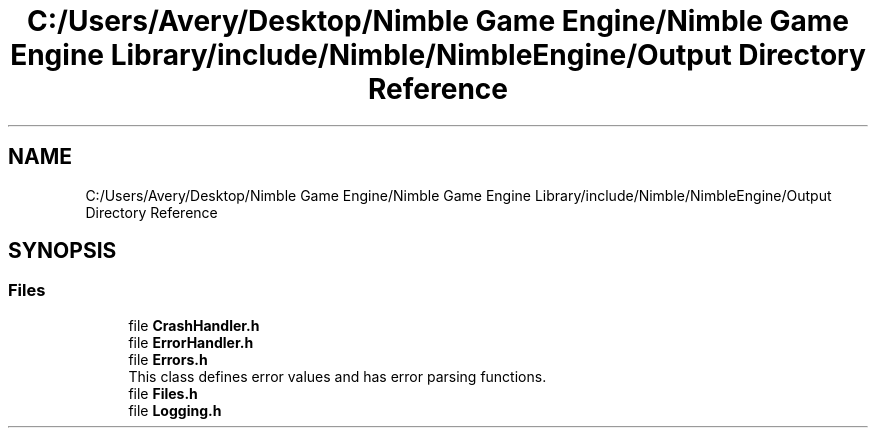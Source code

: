.TH "C:/Users/Avery/Desktop/Nimble Game Engine/Nimble Game Engine Library/include/Nimble/NimbleEngine/Output Directory Reference" 3 "Fri Aug 14 2020" "Version 0.1.0" "Nimble Game Engine Library" \" -*- nroff -*-
.ad l
.nh
.SH NAME
C:/Users/Avery/Desktop/Nimble Game Engine/Nimble Game Engine Library/include/Nimble/NimbleEngine/Output Directory Reference
.SH SYNOPSIS
.br
.PP
.SS "Files"

.in +1c
.ti -1c
.RI "file \fBCrashHandler\&.h\fP"
.br
.ti -1c
.RI "file \fBErrorHandler\&.h\fP"
.br
.ti -1c
.RI "file \fBErrors\&.h\fP"
.br
.RI "This class defines error values and has error parsing functions\&. "
.ti -1c
.RI "file \fBFiles\&.h\fP"
.br
.ti -1c
.RI "file \fBLogging\&.h\fP"
.br
.in -1c
